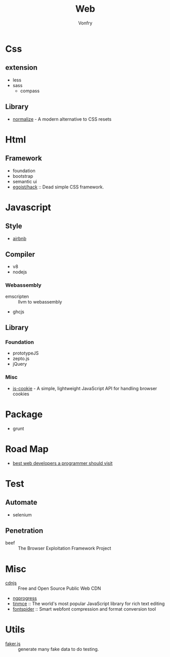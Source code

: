 #+TITLE: Web
#+AUTHOR: Vonfry

* Css

** extension
   - less
   - sass
       - compass
** Library
   - [[https://github.com/necolas/normalize.css][normalize]] - A modern alternative to CSS resets

* Html
** Framework
  - foundation
  - bootstrap
  - semantic ui
  - [[https://github.com/egoist/hack][egoist/hack]] :: Dead simple CSS framework.

* Javascript

** Style
   - [[https://github.com/airbnb/javascript][airbnb]]

** Compiler
   - v8
   - nodejs

*** Webassembly
    - emscripten :: llvm to webassembly
    - ghcjs

** Library
*** Foundation
    - prototypeJS
    - zepto.js
    - jQuery
*** Misc
   - [[https://github.com/js-cookie/js-cookie][js-cookie]] - A simple, lightweight JavaScript API for handling browser cookies

* Package
  - grunt

* Road Map
  - [[https://github.com/sdmg15/Best-websites-a-programmer-should-visit][best web developers a programmer should visit]]

* Test
** Automate
   - selenium

** Penetration
   - beef :: The Browser Exploitation Framework Project

* Misc
  - [[https://cdnjs.com/][cdnjs]] :: Free and Open Source Public Web CDN
  - [[https://github.com/rstacruz/nprogressv][ngprogress]]
  - [[https://github.com/tinymce/tinymce][tinmce]] :: The world's most popular JavaScript library for rich text editing
  - [[https://github.com/aui/font-spider][fontspider]] :: Smart webfont compression and format conversion tool
* Utils
  - [[https://github.com/Marak/faker.js][faker.js]] :: generate many fake data to do testing.
